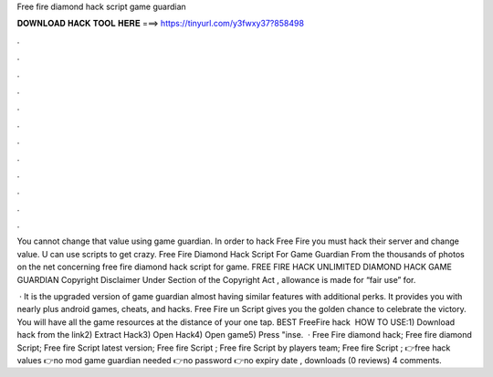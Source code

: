 Free fire diamond hack script game guardian



𝐃𝐎𝐖𝐍𝐋𝐎𝐀𝐃 𝐇𝐀𝐂𝐊 𝐓𝐎𝐎𝐋 𝐇𝐄𝐑𝐄 ===> https://tinyurl.com/y3fwxy37?858498



.



.



.



.



.



.



.



.



.



.



.



.

You cannot change that value using game guardian. In order to hack Free Fire you must hack their server and change value. U can use scripts to get crazy. Free Fire Diamond Hack Script For Game Guardian From the thousands of photos on the net concerning free fire diamond hack script for game. FREE FIRE HACK UNLIMITED DIAMOND HACK GAME GUARDIAN Copyright Disclaimer Under Section of the Copyright Act , allowance is made for “fair use” for.

 · It is the upgraded version of game guardian almost having similar features with additional perks. It provides you with nearly plus android games, cheats, and hacks. Free Fire un Script gives you the golden chance to celebrate the victory. You will have all the game resources at the distance of your one tap. BEST FreeFire hack ️  HOW TO USE:1) Download hack from the link2) Extract Hack3) Open Hack4) Open game5) Press "inse.  · Free Fire diamond hack; Free fire diamond Script; Free fire Script latest version; Free fire Script ; Free fire Script by players team; Free fire Script ; 👉free hack values 👉no mod game guardian needed 👉no password 👉no expiry date , downloads (0 reviews) 4 comments.
